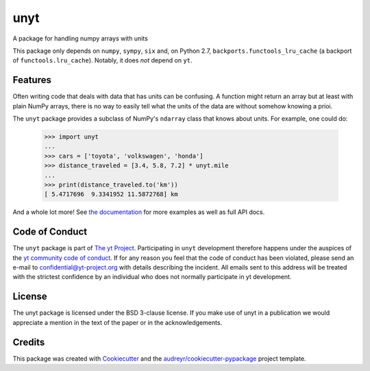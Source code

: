 ====
unyt
====


.. image:: https://img.shields.io/pypi/v/unyt.svg
        :target: https://pypi.python.org/pypi/unyt

.. image:: https://img.shields.io/travis/yt-project/unyt.svg
        :target: https://travis-ci.org/yt-project/unyt

.. image:: https://ci.appveyor.com/api/projects/status/4j1nxunkj759pgo0?svg=true
        :target: https://ci.appveyor.com/project/ngoldbaum/unyt

.. image:: https://readthedocs.org/projects/unyt/badge/?version=latest
        :target: https://unyt.readthedocs.io/en/latest/?badge=latest
        :alt: Documentation Status

.. image:: https://codecov.io/gh/yt-project/unyt/branch/master/graph/badge.svg
        :target: https://codecov.io/gh/yt-project/unyt
        :alt: Test Coverage


A package for handling numpy arrays with units

This package only depends on ``numpy``, ``sympy``, ``six`` and, on Python 2.7,
``backports.functools_lru_cache`` (a backport of ``functools.lru_cache``).
Notably, it does *not* depend on ``yt``.


Features
--------

Often writing code that deals with data that has units can be confusing. A
function might return an array but at least with plain NumPy arrays, there is no
way to easily tell what the units of the data are without somehow knowing a
prioi.

The ``unyt`` package provides a subclass of NumPy's ``ndarray`` class that knows
about units. For example, one could do:

    >>> import unyt
    ...
    >>> cars = ['toyota', 'volkswagen', 'honda']
    >>> distance_traveled = [3.4, 5.8, 7.2] * unyt.mile
    ...
    >>> print(distance_traveled.to('km'))
    [ 5.4717696  9.3341952 11.5872768] km

And a whole lot more! See `the documentation <http://unyt.readthedocs.io>`_ for
more examples as well as full API docs.

Code of Conduct
---------------

The ``unyt`` package is part of `The yt Project
<https://yt-project.org>`_. Participating in ``unyt`` development therefore
happens under the auspices of the `yt community code of conduct
<http://yt-project.org/doc/developing/developing.html#yt-community-code-of-conduct>`_. If
for any reason you feel that the code of conduct has been violated, please send
an e-mail to confidential@yt-project.org with details describing the
incident. All emails sent to this address will be treated with the strictest
confidence by an individual who does not normally participate in yt development.

License
-------

The unyt package is licensed under the BSD 3-clause license. If you make use of
unyt in a publication we would appreciate a mention in the text of the paper or
in the acknowledgements.

Credits
-------

This package was created with Cookiecutter_ and the
`audreyr/cookiecutter-pypackage`_ project template.

.. _Cookiecutter: https://github.com/audreyr/cookiecutter
.. _`audreyr/cookiecutter-pypackage`: https://github.com/audreyr/cookiecutter-pypackage
